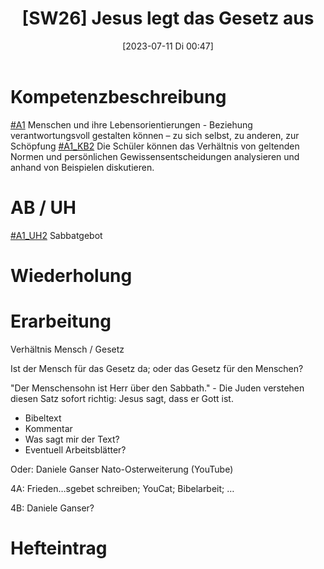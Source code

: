 #+title:      [SW26] Jesus legt das Gesetz aus
#+date:       [2023-07-11 Di 00:47]
#+filetags:   :04:sw26:
#+identifier: 20230711T004758

* Kompetenzbeschreibung
[[#A1]] Menschen und ihre Lebensorientierungen - Beziehung verantwortungsvoll gestalten können – zu sich selbst, zu anderen, zur Schöpfung
[[#A1_KB2]] Die Schüler können das Verhältnis von geltenden Normen und persönlichen Gewissensentscheidungen analysieren und anhand von Beispielen diskutieren.

* AB / UH
[[#A1_UH2]] Sabbatgebot

* Wiederholung


* Erarbeitung
Verhältnis Mensch / Gesetz

Ist der Mensch für das Gesetz da; oder das Gesetz für den Menschen?

"Der Menschensohn ist Herr über den Sabbath." - Die Juden verstehen diesen Satz sofort richtig: Jesus sagt, dass er Gott ist.

 - Bibeltext
 - Kommentar
 - Was sagt mir der Text?
 - Eventuell Arbeitsblätter?

Oder: Daniele Ganser Nato-Osterweiterung (YouTube)

4A: Frieden...sgebet schreiben; YouCat; Bibelarbeit; ...

4B: Daniele Ganser? 

* Hefteintrag
